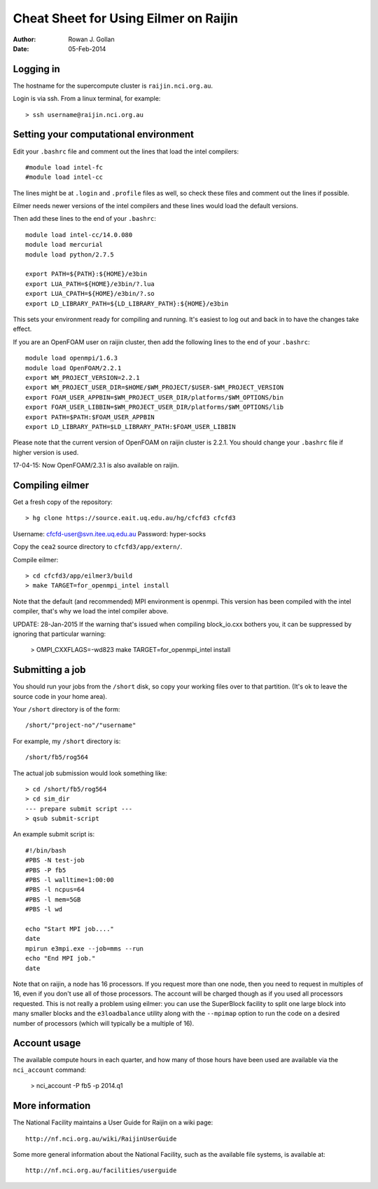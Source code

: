 ======================================
Cheat Sheet for Using Eilmer on Raijin
======================================
:Author: Rowan J. Gollan
:Date: 05-Feb-2014

Logging in
----------

The hostname for the supercompute cluster is ``raijin.nci.org.au``.

Login is via ssh. From a linux terminal, for example::

  > ssh username@raijin.nci.org.au


Setting your computational environment
--------------------------------------

Edit your ``.bashrc`` file and comment out the lines
that load the intel compilers::

  #module load intel-fc
  #module load intel-cc
  
The lines might be at ``.login`` and ``.profile`` files as well,
so check these files and comment out the lines if possible.

Eilmer needs newer versions of the intel compilers and these lines would load the default versions.

Then add these lines to the end of your ``.bashrc``::

  module load intel-cc/14.0.080
  module load mercurial
  module load python/2.7.5
  
  export PATH=${PATH}:${HOME}/e3bin
  export LUA_PATH=${HOME}/e3bin/?.lua
  export LUA_CPATH=${HOME}/e3bin/?.so
  export LD_LIBRARY_PATH=${LD_LIBRARY_PATH}:${HOME}/e3bin

This sets your environment ready for compiling and running.
It's easiest to log out and back in to have the changes take effect.

If you are an OpenFOAM user on raijin cluster, then add the following lines to the end of your ``.bashrc``::

  module load openmpi/1.6.3
  module load OpenFOAM/2.2.1
  export WM_PROJECT_VERSION=2.2.1
  export WM_PROJECT_USER_DIR=$HOME/$WM_PROJECT/$USER-$WM_PROJECT_VERSION
  export FOAM_USER_APPBIN=$WM_PROJECT_USER_DIR/platforms/$WM_OPTIONS/bin
  export FOAM_USER_LIBBIN=$WM_PROJECT_USER_DIR/platforms/$WM_OPTIONS/lib
  export PATH=$PATH:$FOAM_USER_APPBIN
  export LD_LIBRARY_PATH=$LD_LIBRARY_PATH:$FOAM_USER_LIBBIN
  
Please note that the current version of OpenFOAM on raijin cluster is 2.2.1. You should change
your ``.bashrc`` file if higher version is used.

17-04-15: Now OpenFOAM/2.3.1 is also available on raijin.

Compiling eilmer
----------------

Get a fresh copy of the repository::

  > hg clone https://source.eait.uq.edu.au/hg/cfcfd3 cfcfd3

Username: cfcfd-user@svn.itee.uq.edu.au
Password: hyper-socks

Copy the ``cea2`` source directory to ``cfcfd3/app/extern/``.

Compile eilmer::

  > cd cfcfd3/app/eilmer3/build
  > make TARGET=for_openmpi_intel install

Note that the default (and recommended) MPI environment is openmpi.
This version has been compiled with the intel compiler, that's why we load the intel compiler above.

UPDATE: 28-Jan-2015
If the warning that's issued when compiling block_io.cxx bothers you,
it can be suppressed by ignoring that particular warning:

  > OMPI_CXXFLAGS=-wd823 make TARGET=for_openmpi_intel install

Submitting a job
----------------

You should run your jobs from the ``/short`` disk, so copy your working files over to that partition.
(It's ok to leave the source code in your home area).

Your ``/short`` directory is of the form::

  /short/"project-no"/"username"

For example, my ``/short`` directory is::
  
  /short/fb5/rog564
  
The actual job submission would look something like::

  > cd /short/fb5/rog564
  > cd sim_dir
  --- prepare submit script ---
  > qsub submit-script

An example submit script is::

  #!/bin/bash
  #PBS -N test-job
  #PBS -P fb5
  #PBS -l walltime=1:00:00
  #PBS -l ncpus=64
  #PBS -l mem=5GB
  #PBS -l wd
  
  echo "Start MPI job...."
  date
  mpirun e3mpi.exe --job=mms --run
  echo "End MPI job."
  date

Note that on raijin, a node has 16 processors. If you request more than one node, then
you need to request in multiples of 16, even if you don't use all of those processors.
The account will be charged though as if you used all processors requested.
This is not really a problem using eilmer: you can use the SuperBlock facility
to split one large block into many smaller blocks and the ``e3loadbalance`` utility
along with the ``--mpimap`` option to run the code on a desired number of
processors (which will typically be a multiple of 16).

Account usage
-------------
The available compute hours in each quarter, and how many of those
hours have been used are available via the ``nci_account`` command:

  > nci_account -P fb5 -p 2014.q1

More information
----------------
The National Facility maintains a User Guide for Raijin on a wiki page::

  http://nf.nci.org.au/wiki/RaijinUserGuide

Some more general information about the National Facility, such as the
available file systems, is available at::

  http://nf.nci.org.au/facilities/userguide




  
